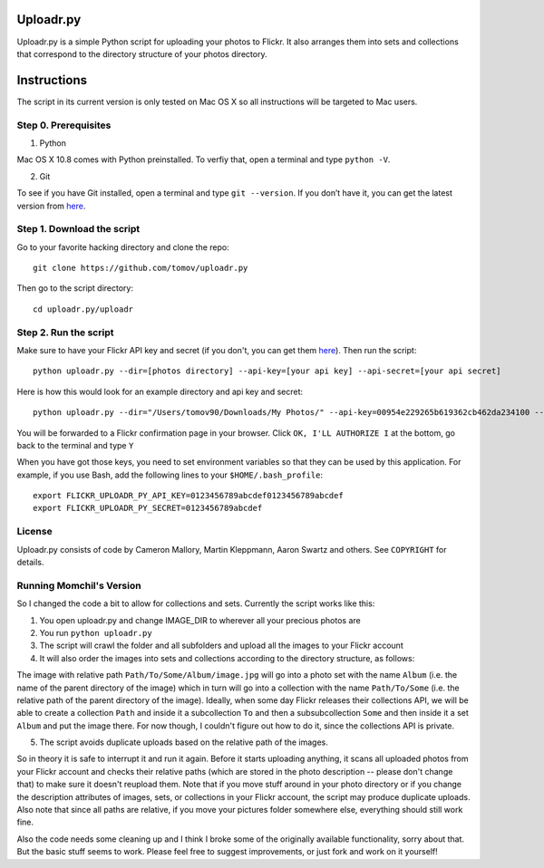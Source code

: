 Uploadr.py
==========

Uploadr.py is a simple Python script for uploading your photos to Flickr. It also arranges them into 
sets and collections that correspond to the directory structure of your photos directory.


Instructions
==========

The script in its current version is only tested on Mac OS X so all instructions will be targeted to Mac users.


Step 0. Prerequisites
--------------

1. Python

Mac OS X 10.8 comes with Python preinstalled. To verfiy that, open a terminal and type ``python -V``.

2. Git

To see if you have Git installed, open a terminal and type ``git --version``. If you don’t have it, you can get the latest version from `here <https://code.google.com/p/git-osx-installer/downloads/list>`_.

Step 1. Download the script
---------------

Go to your favorite hacking directory and clone the repo::

	git clone https://github.com/tomov/uploadr.py

Then go to the script directory::

	cd uploadr.py/uploadr
	
Step 2. Run the script
---------------

Make sure to have your Flickr API key and secret (if you don't, you can get them `here <http://www.flickr.com/services/api/keys/apply/>`_). Then run the script::

	python uploadr.py --dir=[photos directory] --api-key=[your api key] --api-secret=[your api secret]

Here is how this would look for an example directory and api key and secret::

	python uploadr.py --dir="/Users/tomov90/Downloads/My Photos/" --api-key=00954e229265b619362cb462da234100 --api-secret=4cf2baa933309b8e

You will be forwarded to a Flickr confirmation page in your browser. Click ``OK, I'LL AUTHORIZE I`` at the bottom, go back to the terminal and type ``Y``

When you have got those keys, you need to set environment variables so that they
can be used by this application. For example, if you use Bash, add the following
lines to your ``$HOME/.bash_profile``::

    export FLICKR_UPLOADR_PY_API_KEY=0123456789abcdef0123456789abcdef
    export FLICKR_UPLOADR_PY_SECRET=0123456789abcdef


License
-------

Uploadr.py consists of code by Cameron Mallory, Martin Kleppmann, Aaron Swartz and
others. See ``COPYRIGHT`` for details.


Running Momchil's Version
--------------------

So I changed the code a bit to allow for collections and sets. Currently the script works like this:

1. You open uploadr.py and change IMAGE_DIR to wherever all your precious photos are

2. You run ``python uploadr.py``

3. The script will crawl the folder and all subfolders and upload all the images to your Flickr account

4. It will also order the images into sets and collections according to the directory structure, as follows:

The image with relative path ``Path/To/Some/Album/image.jpg`` will go into a photo set with the name ``Album`` (i.e. the name of the parent directory of the image) which in turn will go into a collection with the name ``Path/To/Some`` (i.e. the relative path of the parent directory of the image). Ideally, when some day Flickr releases their collections API, we will be able to create a collection ``Path`` and inside it a subcollection ``To`` and then a subsubcollection ``Some`` and then inside it a set ``Album`` and put the image there. For now though, I couldn't figure out how to do it, since the collections API is private.

5. The script avoids duplicate uploads based on the relative path of the images.

So in theory it is safe to interrupt it and run it again. Before it starts uploading anything, it scans all uploaded photos from your Flickr account and checks their relative paths (which are stored in the photo description -- please don't change that) to make sure it doesn't reupload them. Note that if you move stuff around in your photo directory or if you change the description attributes of images, sets, or collections in your Flickr account, the script may produce duplicate uploads. Also note that since all paths are relative, if you move your pictures folder somewhere else, everything should still work fine.

Also the code needs some cleaning up and I think I broke some of the originally available functionality, sorry about that. But the basic stuff seems to work. Please feel free to suggest improvements, or just fork and work on it yourself!
